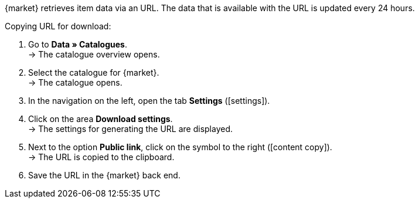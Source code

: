 {market} retrieves item data via an URL. The data that is available with the URL is updated every 24 hours.

[.instruction]
Copying URL for download:

. Go to *Data » Catalogues*. +
→ The catalogue overview opens.
. Select the catalogue for {market}. +
→ The catalogue opens.
. In the navigation on the left, open the tab *Settings* (icon:settings[set=material]).
. Click on the area *Download settings*. +
→ The settings for generating the URL are displayed.
. Next to the option *Public link*, click on the symbol to the right (icon:content_copy[set=material]). +
→ The URL is copied to the clipboard.
. Save the URL in the {market} back end.

